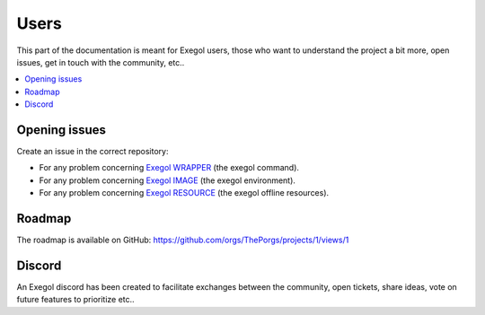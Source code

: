 =====
Users
=====

This part of the documentation is meant for Exegol users, those who want to understand the project a bit more, open issues, get in touch with the community, etc..

.. contents::
    :local:

Opening issues
==============

Create an issue in the correct repository:

* For any problem concerning `Exegol WRAPPER <https://github.com/ThePorgs/Exegol/issues>`__ (the exegol command).
* For any problem concerning `Exegol IMAGE <https://github.com/ThePorgs/Exegol-images/issues>`__ (the exegol environment).
* For any problem concerning `Exegol RESOURCE <https://github.com/ThePorgs/Exegol-resources/issues>`__ (the exegol offline resources).

Roadmap
=======

The roadmap is available on GitHub: https://github.com/orgs/ThePorgs/projects/1/views/1

.. image:: /assets/gh_roadmap.png
    :align: center
    :alt: Roadmap (GitHub)

.. raw:: html

    <br>

Discord
=======

An Exegol discord has been created to facilitate exchanges between the community, open tickets, share ideas, vote on future features to prioritize etc..

.. raw:: html

    <div align="center">
        <a href="https://discord.gg/cXThyp7D6P" title="Join us on Discord"><img src="https://raw.githubusercontent.com/ThePorgs/Exegol-docs/main/.assets/discord_join_us.png" width="300"></a>
        <br/><br/>
    </div>
